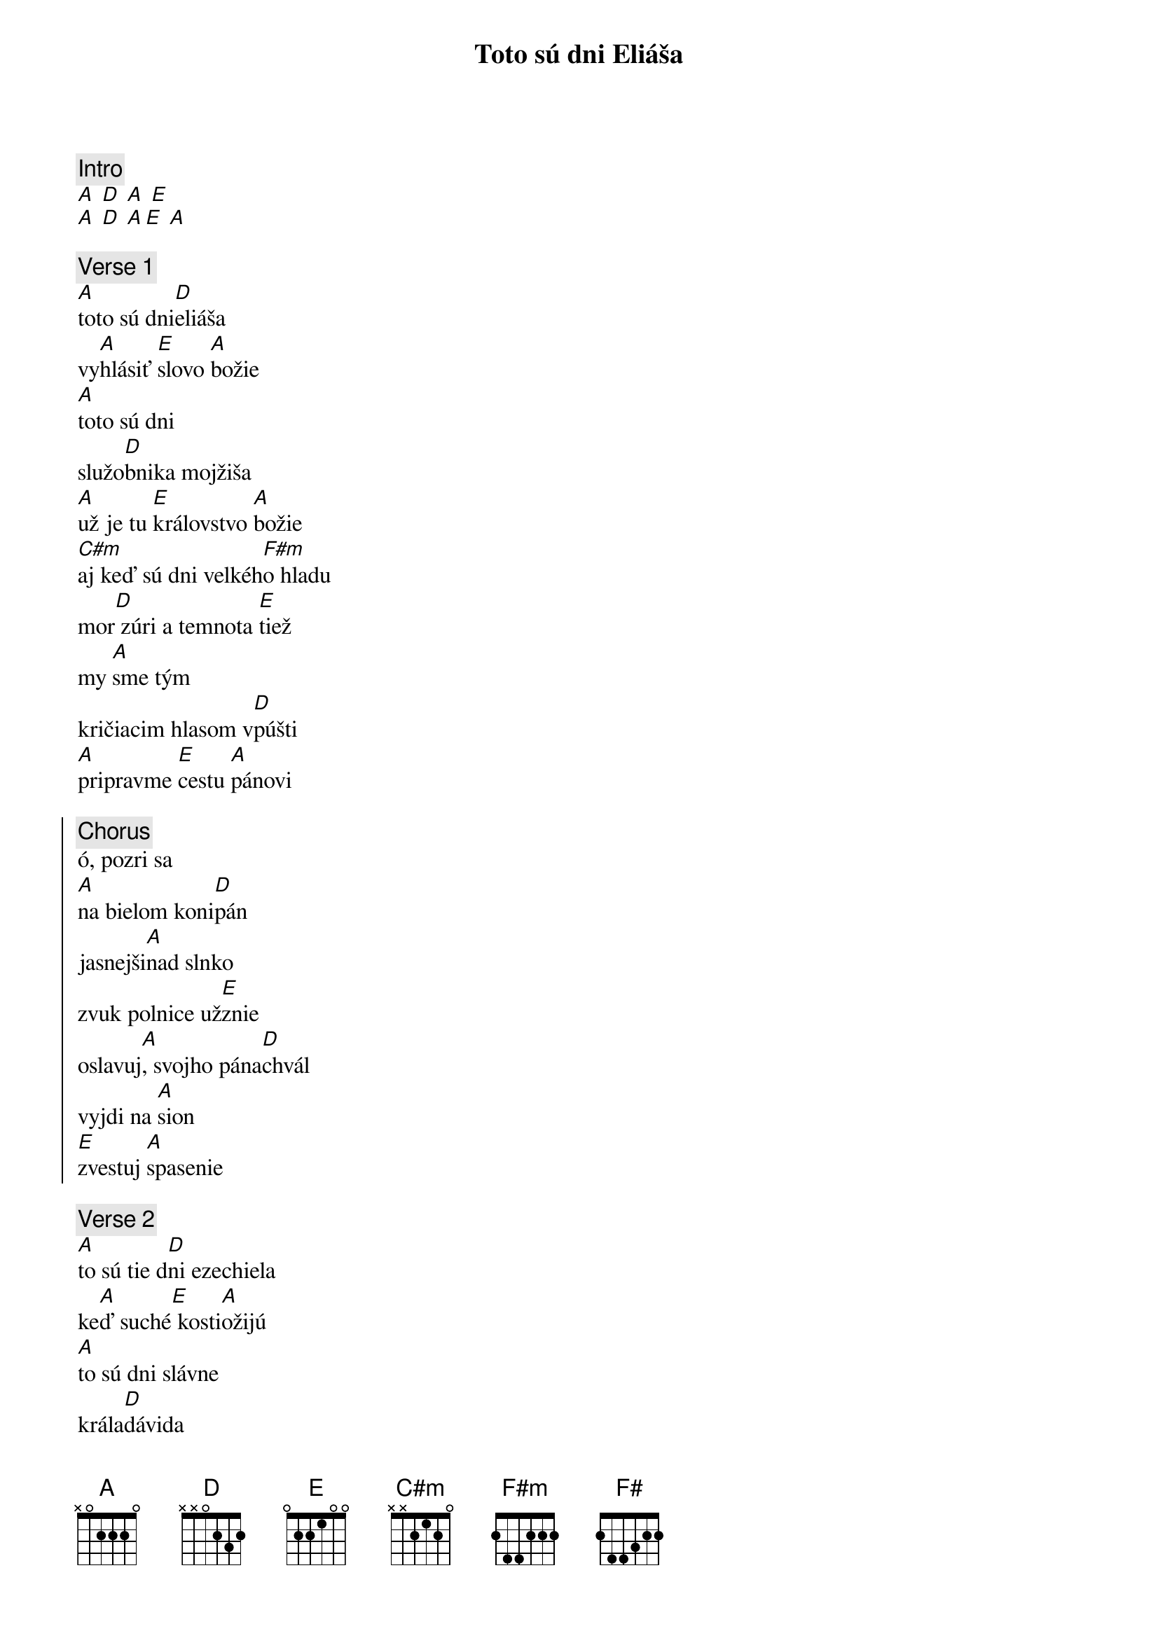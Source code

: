 {title: Toto sú dni Eliáša}
{comment: Intro}
[A] [D] [A] [E]
[A] [D] [A][E] [A]

{sov}
{comment: Verse 1}
[A]toto sú dni[D]eliáša
vy[A]hlásiť [E]slovo [A]božie
[A]toto sú dni
služo[D]bnika mojžiša
[A]už je tu [E]královstvo [A]božie
[C#m]aj keď sú dni velkéh[F#m]o hladu
mor[D] zúri a temnota [E]tiež
my [A]sme tým
kričiacim hlasom v[D]púšti
[A]pripravme [E]cestu [A]pánovi
{eov}

{soc}
{comment: Chorus}
ó, pozri sa
[A]na bielom koni[D]pán
jasnejši[A]nad slnko
zvuk polnice už[E]znie
oslavuj[A], svojho pána[D]chvál
vyjdi na [A]sion
[E]zvestuj [A]spasenie
{eoc}

{sov}
{comment: Verse 2}
[A]to sú tie d[D]ni ezechiela
ke[A]ď suché[E] kosti[A]ožijú
[A]to sú dni slávne
krála[D]dávida
[A]my stavia[E]me z chvál [A]svätyňu
[C#m]to sú dni poslednej [F#m]žatvy
a p[D]olia sa u2 belej[E]ú
my [A]sme tým
kričiacim hlasom v[D]púšti
[A]pripravme [E]cestu [A]pánovi
{eov}

{sob}
{comment: Bridge}
[A] [D] [A] [E]
[A] [D] [A] [F#]
{eob}

{soc}
{comment: Chorus}
[H] [E] [H] [F#]
[H] [E] [H][F#] [H]
{eoc}
